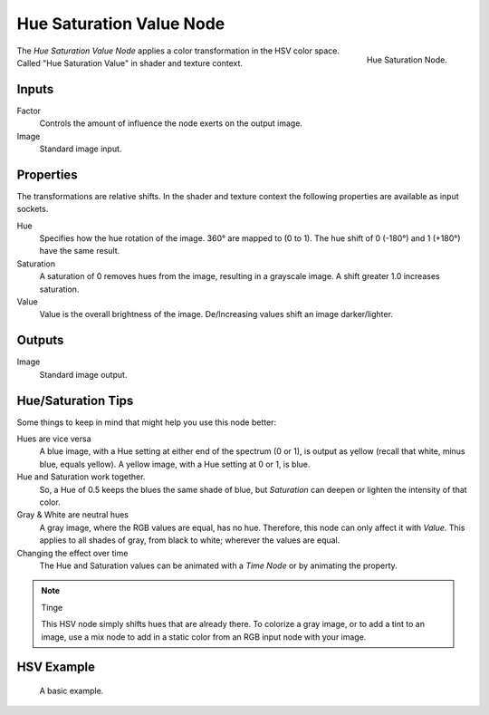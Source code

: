 .. Editors Note: This page gets copied into :doc:`</render/cycles/nodes/types/color/hue_saturation>`
.. Editors Note: This page gets copied into :doc:`</render/blender_render/materials/nodes/types/color/hue_saturation>`
.. Editors Note: This page gets copied into :doc:`</render/blender_render/textures/nodes/types/color/hue_saturation>`

*************************
Hue Saturation Value Node
*************************

.. figure:: /images/compositing_nodes_color_hue-saturation-value.png
   :align: right

   Hue Saturation Node.


The *Hue Saturation Value Node* applies a color transformation in the HSV color space.
Called "Hue Saturation Value" in shader and texture context.


Inputs
======

Factor
   Controls the amount of influence the node exerts on the output image.
Image
   Standard image input.


Properties
==========

The transformations are relative shifts.
In the shader and texture context the following properties are available as input sockets.

Hue
   Specifies how the hue rotation of the image. 360° are mapped to (0 to 1).
   The hue shift of 0 (-180°) and 1 (+180°) have the same result.
Saturation
   A saturation of 0 removes hues from the image, resulting in a grayscale image.
   A shift greater 1.0 increases saturation.
Value
   Value is the overall brightness of the image.
   De/Increasing values shift an image darker/lighter.


Outputs
=======

Image
   Standard image output.


Hue/Saturation Tips
===================

Some things to keep in mind that might help you use this node better:

Hues are vice versa
   A blue image, with a Hue setting at either end of the spectrum (0 or 1),
   is output as yellow (recall that white, minus blue, equals yellow).
   A yellow image, with a Hue setting at 0 or 1, is blue.
Hue and Saturation work together.
   So, a Hue of 0.5 keeps the blues the same shade of blue,
   but *Saturation* can deepen or lighten the intensity of that color.
Gray & White are neutral hues
   A gray image, where the RGB values are equal, has no hue. Therefore,
   this node can only affect it with *Value*. This applies to all shades of gray,
   from black to white; wherever the values are equal.
Changing the effect over time
   The Hue and Saturation values can be animated with a *Time Node* or by animating the property.

.. note:: Tinge

   This HSV node simply shifts hues that are already there.
   To colorize a gray image, or to add a tint to an image,
   use a mix node to add in a static color from an RGB input node with your image.


HSV Example
===========

.. figure:: /images/compositing_nodes_color_hue-saturation_example.jpg
   :width: 700px

   A basic example.

